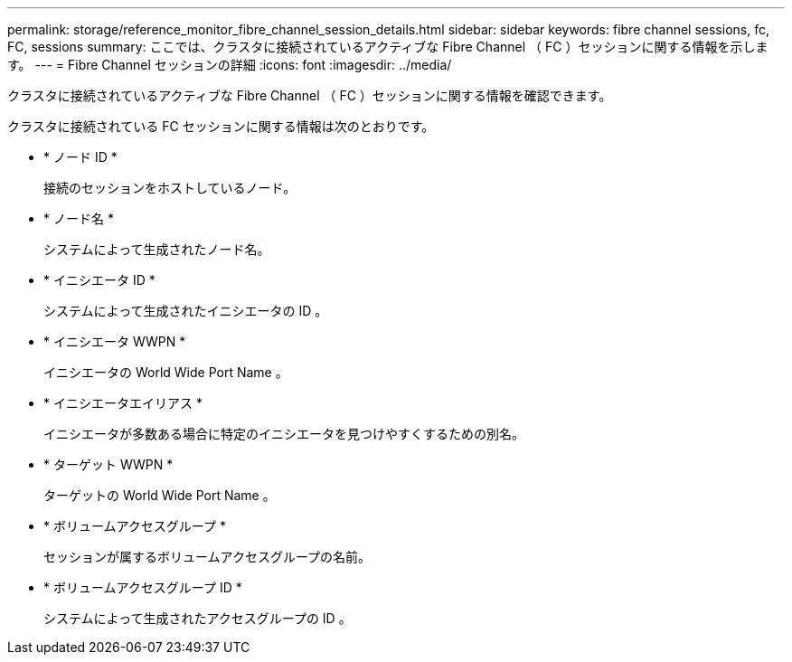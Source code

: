 ---
permalink: storage/reference_monitor_fibre_channel_session_details.html 
sidebar: sidebar 
keywords: fibre channel sessions, fc, FC, sessions 
summary: ここでは、クラスタに接続されているアクティブな Fibre Channel （ FC ）セッションに関する情報を示します。 
---
= Fibre Channel セッションの詳細
:icons: font
:imagesdir: ../media/


[role="lead"]
クラスタに接続されているアクティブな Fibre Channel （ FC ）セッションに関する情報を確認できます。

クラスタに接続されている FC セッションに関する情報は次のとおりです。

* * ノード ID *
+
接続のセッションをホストしているノード。

* * ノード名 *
+
システムによって生成されたノード名。

* * イニシエータ ID *
+
システムによって生成されたイニシエータの ID 。

* * イニシエータ WWPN *
+
イニシエータの World Wide Port Name 。

* * イニシエータエイリアス *
+
イニシエータが多数ある場合に特定のイニシエータを見つけやすくするための別名。

* * ターゲット WWPN *
+
ターゲットの World Wide Port Name 。

* * ボリュームアクセスグループ *
+
セッションが属するボリュームアクセスグループの名前。

* * ボリュームアクセスグループ ID *
+
システムによって生成されたアクセスグループの ID 。


